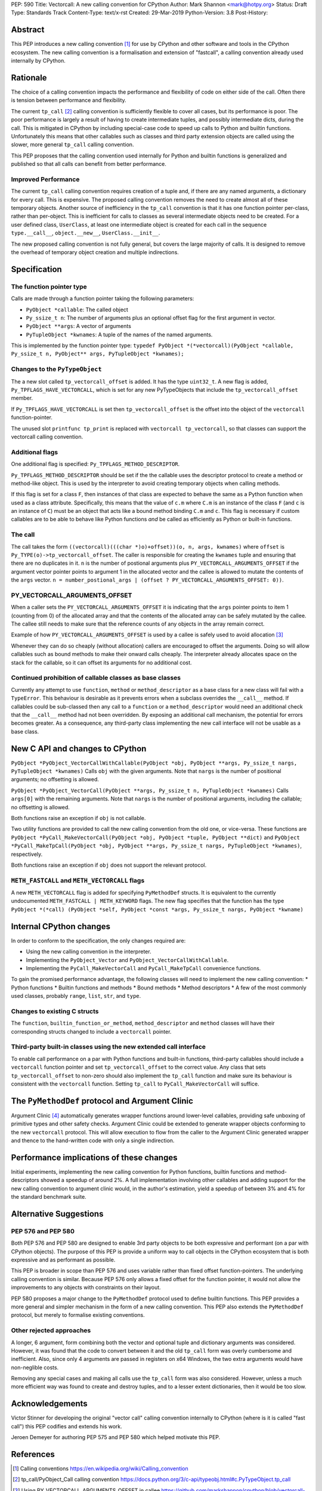 PEP: 590
Title: Vectorcall: A new calling convention for CPython
Author: Mark Shannon <mark@hotpy.org>
Status: Draft
Type: Standards Track
Content-Type: text/x-rst
Created: 29-Mar-2019
Python-Version: 3.8
Post-History:

Abstract
========

This PEP introduces a new calling convention [1]_ for use by CPython and other software and tools in the CPython ecosystem.
The new calling convention is a formalisation and extension of "fastcall", a calling convention already used internally by CPython.

Rationale
=========

The choice of a calling convention impacts the performance and flexibility of code on either side of the call.
Often there is tension between performance and flexibility.

The current ``tp_call`` [2]_ calling convention is sufficiently flexible to cover all cases, but its performance is poor.
The poor performance is largely a result of having to create intermediate tuples, and possibly intermediate dicts, during the call.
This is mitigated in CPython by including special-case code to speed up calls to Python and builtin functions.
Unfortunately this means that other callables such as classes and third party extension objects are called using the
slower, more general ``tp_call`` calling convention.

This PEP proposes that the calling convention used internally for Python and builtin functions is generalized and published
so that all calls can benefit from better performance.

Improved Performance
--------------------

The current ``tp_call`` calling convention requires creation of a tuple and, if there are any named arguments, a dictionary for every call.
This is expensive. The proposed calling convention removes the need to create almost all of these temporary objects.
Another source of inefficiency in the ``tp_call`` convention is that it has one function pointer per-class, rather than per-object. This is inefficient for calls to classes as several intermediate objects need to be created. For a user defined class, ``UserClass``, at least one intermediate object is created for each call in the sequence ``type.__call__``, ``object.__new__``, ``UserClass.__init__``.

The new proposed calling convention is not fully general, but covers the large majority of calls.
It is designed to remove the overhead of temporary object creation and multiple indirections.

Specification
=============

The function pointer type
-------------------------

Calls are made through a function pointer taking the following parameters:

* ``PyObject *callable``: The called object
* ``Py_ssize_t n``: The number of arguments plus an optional offset flag for the first argument in vector.
* ``PyObject **args``: A vector of arguments
* ``PyTupleObject *kwnames``: A tuple of the names of the named arguments.

This is implemented by the function pointer type:
``typedef PyObject *(*vectorcall)(PyObject *callable, Py_ssize_t n, PyObject** args, PyTupleObject *kwnames);``

Changes to the ``PyTypeObject``
-------------------------------

The a new slot called ``tp_vectorcall_offset`` is added. It has the type ``uint32_t``.
A new flag is added, ``Py_TPFLAGS_HAVE_VECTORCALL``, which is set for any new PyTypeObjects that include the
``tp_vectorcall_offset`` member.

If ``Py_TPFLAGS_HAVE_VECTORCALL`` is set then ``tp_vectorcall_offset`` is the offset
into the object of the ``vectorcall`` function-pointer.

The unused slot ``printfunc tp_print`` is replaced with ``vectorcall tp_vectorcall``, so that classes
can support the vectorcall calling convention.

Additional flags
----------------

One additional flag is specified: ``Py_TPFLAGS_METHOD_DESCRIPTOR``.

``Py_TPFLAGS_METHOD_DESCRIPTOR`` should be set if the the callable uses the descriptor protocol to create a method or method-like object.
This is used by the interpreter to avoid creating temporary objects when calling methods.

If this flag is set for a class ``F``, then instances of that class are expected to behave the same as a Python function when used as a class attribute.
Specifically, this means that the value of ``c.m`` where ``C.m`` is an instance of the class ``F`` (and ``c`` is an instance of ``C``)
must be an object that acts like a bound method binding ``C.m`` and ``c``.
This flag is necessary if custom callables are to be able to behave like Python functions *and* be called as efficiently as Python or built-in functions.

The call
--------

The call takes the form ``((vectorcall)(((char *)o)+offset))(o, n, args, kwnames)`` where
``offset`` is ``Py_TYPE(o)->tp_vectorcall_offset``.
The caller is responsible for creating the ``kwnames`` tuple and ensuring that there are no duplicates in it.
``n`` is the number of postional arguments plus ``PY_VECTORCALL_ARGUMENTS_OFFSET`` if the argument vector pointer points to argument 1 in the
allocated vector and the callee is allowed to mutate the contents of the ``args`` vector.
``n = number_postional_args | (offset ? PY_VECTORCALL_ARGUMENTS_OFFSET: 0))``.

PY_VECTORCALL_ARGUMENTS_OFFSET
------------------------------

When a caller sets the ``PY_VECTORCALL_ARGUMENTS_OFFSET`` it is indicating that the ``args`` pointer points to item 1 (counting from 0) of the allocated array
and that the contents of the allocated array can be safely mutated by the callee. The callee still needs to make sure that the reference counts of any objects
in the array remain correct.

Example of how ``PY_VECTORCALL_ARGUMENTS_OFFSET`` is used by a callee is safely used to avoid allocation [3]_

Whenever they can do so cheaply (without allocation) callers are encouraged to offset the arguments.
Doing so will allow callables such as bound methods to make their onward calls cheaply.
The interpreter already allocates space on the stack for the callable, so it can offset its arguments for no additional cost.

Continued prohibition of callable classes as base classes
---------------------------------------------------------

Currently any attempt to use ``function``, ``method`` or ``method_descriptor`` as a base class for a new class will fail with a ``TypeError``.
This behaviour is desirable as it prevents errors when a subclass overrides the ``__call__`` method.
If callables could be sub-classed then any call to a ``function`` or a ``method_descriptor`` would need an additional check that the ``__call__`` method had not been overridden. By exposing an additional call mechanism, the potential for errors  becomes greater. As a consequence, any third-party class implementing the new call interface will not be usable as a base class.

New C API and changes to CPython
================================

``PyObject *PyObject_VectorCallWithCallable(PyObject *obj, PyObject **args, Py_ssize_t nargs, PyTupleObject *kwnames)``
Calls ``obj`` with the given arguments.
Note that ``nargs`` is the number of positional arguments; no offsetting is allowed.

``PyObject *PyObject_VectorCall(PyObject **args, Py_ssize_t n, PyTupleObject *kwnames)``
Calls ``args[0]`` with the remaining arguments.
Note that ``nargs`` is the number of positional arguments, including the callable; no offsetting is allowed.

Both functions raise an exception if ``obj`` is not callable.

Two utility functions are provided to call the new calling convention from the old one, or vice-versa.
These functions are ``PyObject *PyCall_MakeVectorCall(PyObject *obj, PyObject *tuple, PyObject **dict)`` and
``PyObject *PyCall_MakeTpCall(PyObject *obj, PyObject **args, Py_ssize_t nargs, PyTupleObject *kwnames)``, respectively.

Both functions raise an exception if ``obj`` does not support the relevant protocol.

``METH_FASTCALL`` and ``METH_VECTORCALL`` flags
-----------------------------------------------

A new ``METH_VECTORCALL`` flag is added for specifying ``PyMethodDef`` structs. It is equivalent to the currently undocumented ``METH_FASTCALL | METH_KEYWORD`` flags.
The new flag specifies that the function has the type ``PyObject *(*call) (PyObject *self, PyObject *const *args, Py_ssize_t nargs, PyObject *kwname)``

Internal CPython changes
========================

In order to conform to the specification, the only changes required are:

* Using the new calling convention in the interpreter.
* Implementing the ``PyObject_Vector`` and ``PyObject_VectorCallWithCallable``.
* Implementing the ``PyCall_MakeVectorCall`` and ``PyCall_MakeTpCall`` convenience functions.

To gain the promised performance advantage, the following classes will need to implement the new calling convention:
* Python functions
* Builtin functions and methods
* Bound methods
* Method descriptors
* A few of the most commonly used classes, probably ``range``, ``list``, ``str``, and ``type``.

Changes to existing C structs
-----------------------------

The ``function``, ``builtin_function_or_method``, ``method_descriptor`` and ``method`` classes will have their corresponding structs changed to
include a ``vectorcall`` pointer.

Third-party built-in classes using the new extended call interface
------------------------------------------------------------------

To enable call performance on a par with Python functions and built-in functions, third-party callables should include a ``vectorcall`` function pointer
and set ``tp_vectorcall_offset`` to the correct value.
Any class that sets ``tp_vectorcall_offset`` to non-zero should also implement the ``tp_call`` function and make sure its behaviour is consistent with the ``vectorcall`` function.
Setting ``tp_call`` to ``PyCall_MakeVectorCall`` will suffice.

The ``PyMethodDef`` protocol and Argument Clinic
================================================

Argument Clinic [4]_ automatically generates wrapper functions around lower-level callables, providing safe unboxing of primitive types and
other safety checks.
Argument Clinic could be extended to generate wrapper objects conforming to the new ``vectorcall`` protocol.
This will allow execution to flow from the caller to the Argument Clinic generated wrapper and
thence to the hand-written code with only a single indirection.

Performance implications of these changes
=========================================

Initial experiments, implementing the new calling convention for Python  functions, builtin functions and method-descriptors showed a
speedup of around 2%. A full implementation involving other callables and adding support for the new calling convention to argument
clinic would, in the author's estimation, yield a speedup of between 3% and 4% for the standard benchmark suite.


Alternative Suggestions
=======================

PEP 576 and PEP 580
-------------------

Both PEP 576 and PEP 580 are designed to enable 3rd party objects to be both expressive and performant (on a par with
CPython objects). The purpose of this PEP is provide a uniform way to call objects in the CPython ecosystem that is
both expressive and as performant as possible.

This PEP is broader in scope than PEP 576 and uses variable rather than fixed offset function-pointers.
The underlying calling convention is similar. Because PEP 576 only allows a fixed offset for the function pointer,
it would not allow the improvements to any objects with constraints on their layout.

PEP 580 proposes a major change to the ``PyMethodDef`` protocol used to define builtin functions.
This PEP provides a more general and simpler mechanism in the form of a new calling convention.
This PEP also extends the ``PyMethodDef`` protocol, but merely to formalise existing conventions.

Other rejected approaches
-------------------------

A longer, 6 argument, form combining both the vector and optional tuple and dictionary arguments was considered.
However, it was found that the code to convert between it and the old ``tp_call`` form was overly cumbersome and inefficient.
Also, since only 4 arguments are passed in registers on x64 Windows, the two extra arguments would have non-neglible costs.

Removing any special cases and making all calls use the ``tp_call`` form was also considered.
However, unless a much more efficient way was found to create and destroy tuples, and to a lesser extent dictionaries,
then it would be too slow.

Acknowledgements
================

Victor Stinner for developing the original "vector call" calling convention internally to CPython (where is it is called "fast call")
this PEP codifies and extends his work.

Jeroen Demeyer for authoring PEP 575 and PEP 580 which helped motivate this PEP.

References
==========

.. [1] Calling conventions
   https://en.wikipedia.org/wiki/Calling_convention
.. [2] tp_call/PyObject_Call calling convention
   https://docs.python.org/3/c-api/typeobj.html#c.PyTypeObject.tp_call
.. [3] Using PY_VECTORCALL_ARGUMENTS_OFFSET in callee
   https://github.com/markshannon/cpython/blob/vectorcall-minimal/Objects/classobject.c#L53
.. [4] Argument Clinic
   https://docs.python.org/3/howto/clinic.html
.. [5] PEP 576
   https://www.python.org/dev/peps/pep-0576/
.. [6] PEP 580
   https://www.python.org/dev/peps/pep-0580/



Reference implementation
========================

A minimal implementation can be found at https://github.com/markshannon/cpython/tree/vectorcall-minimal


Copyright
=========

This document has been placed in the public domain.



..
   Local Variables:
   mode: indented-text
   indent-tabs-mode: nil
   sentence-end-double-space: t
   fill-column: 70
   coding: utf-8
   End:
